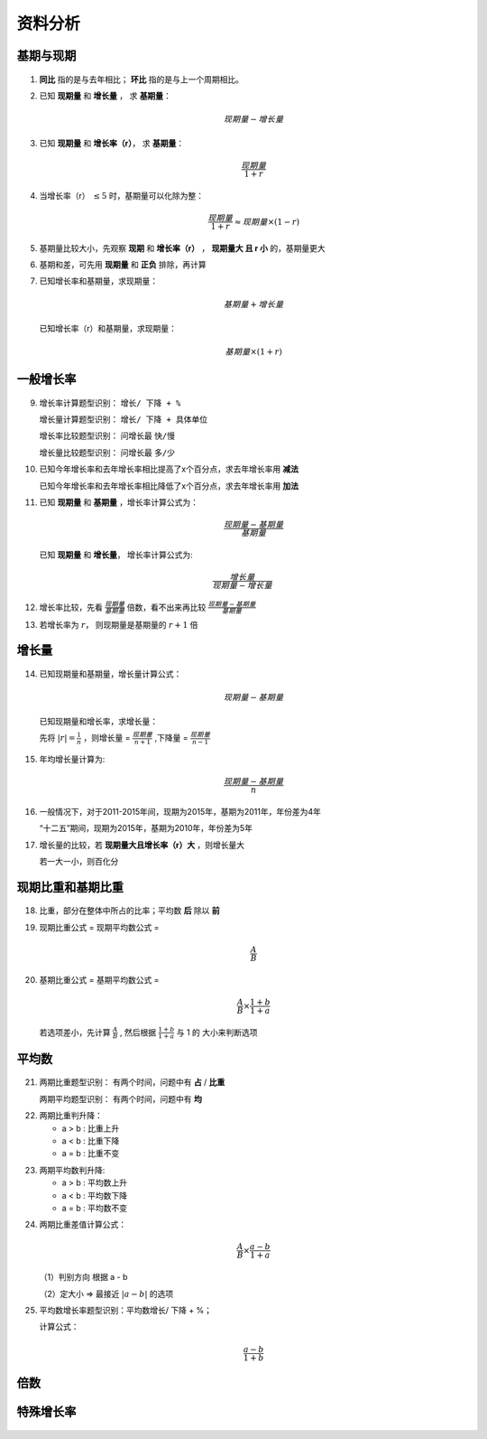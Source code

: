 资料分析
====================

基期与现期
---------------------

.. figure:: images/1.jpg
   :figclass: align-center

1. **同比** 指的是与去年相比； **环比** 指的是与上一个周期相比。

..

2. 已知 **现期量** 和 **增长量** ， 求 **基期量**：

   .. math::

      现期量 - 增长量

3. 已知 **现期量** 和 **增长率（r）**， 求 **基期量**：

   .. math::

      \frac{现期量}{1 + r}

4. 当增长率（r） :math:`\le 5%` 时，基期量可以化除为整：

   .. math::

      \frac{现期量}{1 + r} \approx 现期量 \times (1 - r)

5. 基期量比较大小，先观察 **现期** 和 **增长率（r）** ， **现期量大 且 r 小** 的，基期量更大

..

6. 基期和差，可先用 **现期量** 和 **正负** 排除，再计算

..

7. 已知增长率和基期量，求现期量：

   .. math::

      基期量 + 增长量

   已知增长率（r）和基期量，求现期量：

   .. math::

      基期量 \times (1 + r)

一般增长率
----------------------------

.. figure:: images/2.jpg
   :figclass: align-center

..

9.  增长率计算题型识别： ``增长/ 下降 + %``

    增长量计算题型识别： ``增长/ 下降 + 具体单位``

    增长率比较题型识别： 问增长最 ``快/慢``

    增长量比较题型识别： 问增长最 ``多/少``

..

10. 已知今年增长率和去年增长率相比提高了x个百分点，求去年增长率用 **减法**

    已知今年增长率和去年增长率相比降低了x个百分点，求去年增长率用 **加法**

..

11. 已知 **现期量** 和 **基期量** ，增长率计算公式为：

    .. math::

      \frac{现期量 - 基期量}{基期量}

   已知 **现期量** 和 **增长量**， 增长率计算公式为:

   .. math::

      \frac{增长量}{现期量 - 增长量}

12. 增长率比较，先看 :math:`\frac{现期量}{基期量}` 倍数，看不出来再比较 :math:`\frac{现期量 - 基期量}{基期量}`

..

13. 若增长率为 :math:`r`， 则现期量是基期量的 :math:`r + 1` 倍

增长量
-----------------

.. figure:: images/3.jpg
   :figclass: align-center

14. 已知现期量和基期量，增长量计算公式：

    .. math::

      现期量 - 基期量

   已知现期量和增长率，求增长量：

   先将 :math:`|r| = \frac{1}{n}` ，则增长量 = :math:`\frac{现期量}{n + 1}` ,下降量 = :math:`\frac{现期量}{n - 1}`

..

15. 年均增长量计算为:

    .. math::

      \frac{现期量 - 基期量}{n}

16. 一般情况下，对于2011-2015年间，现期为2015年，基期为2011年，年份差为4年

    “十二五”期间，现期为2015年，基期为2010年，年份差为5年

..

17. 增长量的比较，若 **现期量大且增长率（r）大** ，则增长量大

    若一大一小，则百化分



现期比重和基期比重
-------------------------

.. figure:: images/4.jpg
   :figclass: align-center

18. 比重，部分在整体中所占的比率；平均数 **后** 除以 **前**

..

19. 现期比重公式 = 现期平均数公式 =

    .. math::

      \frac{A}{B}

20. 基期比重公式 = 基期平均数公式 =

    .. math::

      \frac{A}{B} \times \frac{1 + b}{1 + a}

    若选项差小，先计算 :math:`\frac{A}{B}` , 然后根据 :math:`\frac{1 + b}{1 + a}` 与 1 的 大小来判断选项

平均数
---------------------

.. figure:: images/5.jpg
   :figclass: align-center

21. 两期比重题型识别： 有两个时间，问题中有 **占** / **比重**

    两期平均题型识别： 有两个时间，问题中有 **均**

..

22. 两期比重判升降：

    * a > b : 比重上升

    * a < b : 比重下降

    * a = b : 比重不变

..

23. 两期平均数判升降:

    * a > b : 平均数上升

    * a < b : 平均数下降

    * a = b : 平均数不变

..

24. 两期比重差值计算公式：

    .. math::

      \frac{A}{B} \times \frac{a-b}{1+a}

    （1）判别方向 根据 a - b

    （2）定大小 => 最接近 :math:`|a - b|` 的选项

..

25. 平均数增长率题型识别：平均数增长/ 下降 + %；

    计算公式：

    .. math::

      \frac{a - b}{1 + b}

倍数
-------------

.. figure:: images/6.jpg
   :figclass: align-center

特殊增长率
---------------

.. figure:: images/7.jpg
   :figclass: align-center